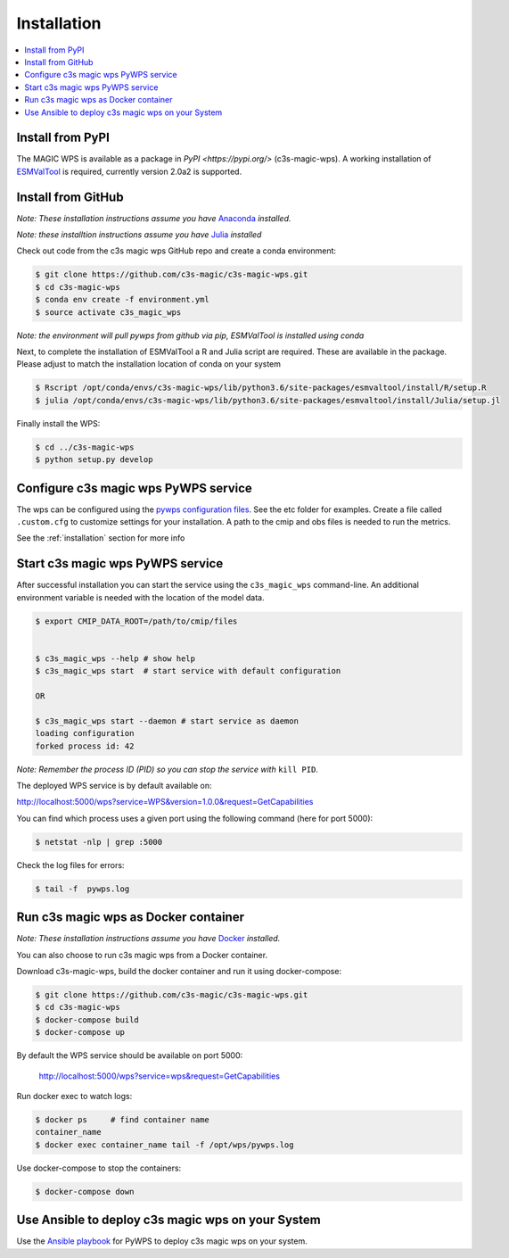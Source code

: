 .. _installation:

Installation
============

.. contents::
    :local:
    :depth: 1

Install from PyPI
------------------

The MAGIC WPS is available as a package in `PyPI <https://pypi.org/>` (c3s-magic-wps). A working installation of `ESMValTool <https://www.esmvaltool.org/>`_ is required, currently version 2.0a2 is supported.

Install from GitHub
-------------------

*Note: These installation instructions assume you have* `Anaconda <https://docs.anaconda.com/anaconda/install/>`_ *installed.*

*Note: these installtion instructions assume you have* `Julia <https://julialang.org/downloads/>`_ *installed*

Check out code from the c3s magic wps GitHub repo and create a conda environment:

.. code-block:: sh

   $ git clone https://github.com/c3s-magic/c3s-magic-wps.git
   $ cd c3s-magic-wps
   $ conda env create -f environment.yml
   $ source activate c3s_magic_wps

*Note: the environment will pull pywps from github via pip, ESMValTool is installed using conda*

Next, to complete the installation of ESMValTool a R and Julia script are required. These are available in the package. Please adjust to match the installation location of conda on your system

.. code-block:: sh

   $ Rscript /opt/conda/envs/c3s-magic-wps/lib/python3.6/site-packages/esmvaltool/install/R/setup.R
   $ julia /opt/conda/envs/c3s-magic-wps/lib/python3.6/site-packages/esmvaltool/install/Julia/setup.jl

Finally install the WPS:

.. code-block:: sh

   $ cd ../c3s-magic-wps
   $ python setup.py develop

Configure c3s magic wps PyWPS service
-------------------------------------

The wps can be configured using the `pywps configuration files <https://pywps.readthedocs.io/en/master/configuration.html>`_. See the etc folder for examples. Create a file called ``.custom.cfg`` to customize settings for your installation. A path to the cmip and obs files is needed to run the metrics.

See the :ref:`installation` section for more info


Start c3s magic wps PyWPS service
---------------------------------

After successful installation you can start the service using the ``c3s_magic_wps`` command-line. An additional environment variable is needed with the location of the model data.

.. code-block:: sh

   $ export CMIP_DATA_ROOT=/path/to/cmip/files


   $ c3s_magic_wps --help # show help
   $ c3s_magic_wps start  # start service with default configuration

   OR

   $ c3s_magic_wps start --daemon # start service as daemon
   loading configuration
   forked process id: 42

*Note: Remember the process ID (PID) so you can stop the service with* ``kill PID``.

The deployed WPS service is by default available on:

http://localhost:5000/wps?service=WPS&version=1.0.0&request=GetCapabilities

You can find which process uses a given port using the following command (here for port 5000):

.. code-block:: sh

   $ netstat -nlp | grep :5000

Check the log files for errors:

.. code-block:: sh

   $ tail -f  pywps.log

Run c3s magic wps as Docker container
-------------------------------------

*Note: These installation instructions assume you have* `Docker <https://docs.docker.com/install/>`_ *installed.*

You can also choose to run c3s magic wps from a Docker container.

Download c3s-magic-wps, build the docker container and run it using docker-compose:  

.. code-block:: sh

   $ git clone https://github.com/c3s-magic/c3s-magic-wps.git
   $ cd c3s-magic-wps
   $ docker-compose build              
   $ docker-compose up

By default the WPS service should be available on port 5000:

 http://localhost:5000/wps?service=wps&request=GetCapabilities

Run docker exec to watch logs:

.. code-block:: sh

   $ docker ps     # find container name
   container_name
   $ docker exec container_name tail -f /opt/wps/pywps.log

Use docker-compose to stop the containers:

.. code-block:: sh

   $ docker-compose down

Use Ansible to deploy c3s magic wps on your System
--------------------------------------------------

Use the `Ansible playbook`_ for PyWPS to deploy c3s magic wps on your system.

.. _Ansible playbook: http://ansible-wps-playbook.readthedocs.io/en/latest/index.html
